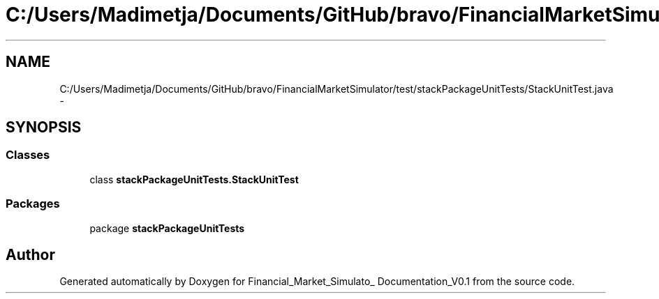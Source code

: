 .TH "C:/Users/Madimetja/Documents/GitHub/bravo/FinancialMarketSimulator/test/stackPackageUnitTests/StackUnitTest.java" 3 "Fri Jun 27 2014" "Financial_Market_Simulato_ Documentation_V0.1" \" -*- nroff -*-
.ad l
.nh
.SH NAME
C:/Users/Madimetja/Documents/GitHub/bravo/FinancialMarketSimulator/test/stackPackageUnitTests/StackUnitTest.java \- 
.SH SYNOPSIS
.br
.PP
.SS "Classes"

.in +1c
.ti -1c
.RI "class \fBstackPackageUnitTests\&.StackUnitTest\fP"
.br
.in -1c
.SS "Packages"

.in +1c
.ti -1c
.RI "package \fBstackPackageUnitTests\fP"
.br
.in -1c
.SH "Author"
.PP 
Generated automatically by Doxygen for Financial_Market_Simulato_ Documentation_V0\&.1 from the source code\&.
